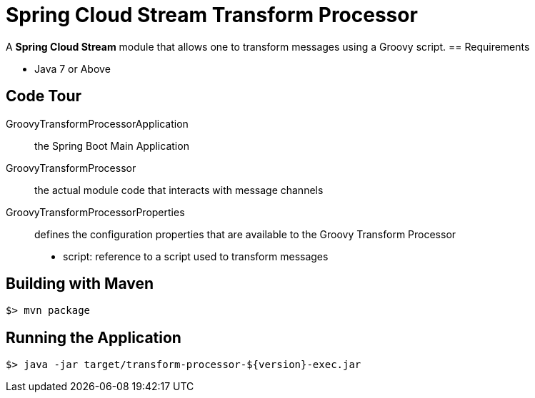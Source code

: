 = Spring Cloud Stream Transform Processor

A *Spring Cloud Stream* module that allows one to transform messages using a Groovy script.
== Requirements

* Java 7 or Above

== Code Tour

GroovyTransformProcessorApplication:: the Spring Boot Main Application
GroovyTransformProcessor:: the actual module code that interacts with message channels
GroovyTransformProcessorProperties:: defines the configuration properties that are available to the Groovy Transform Processor
  * script: reference to a script used to transform messages


## Building with Maven

```
$> mvn package
```

## Running the Application

```
$> java -jar target/transform-processor-${version}-exec.jar
```
